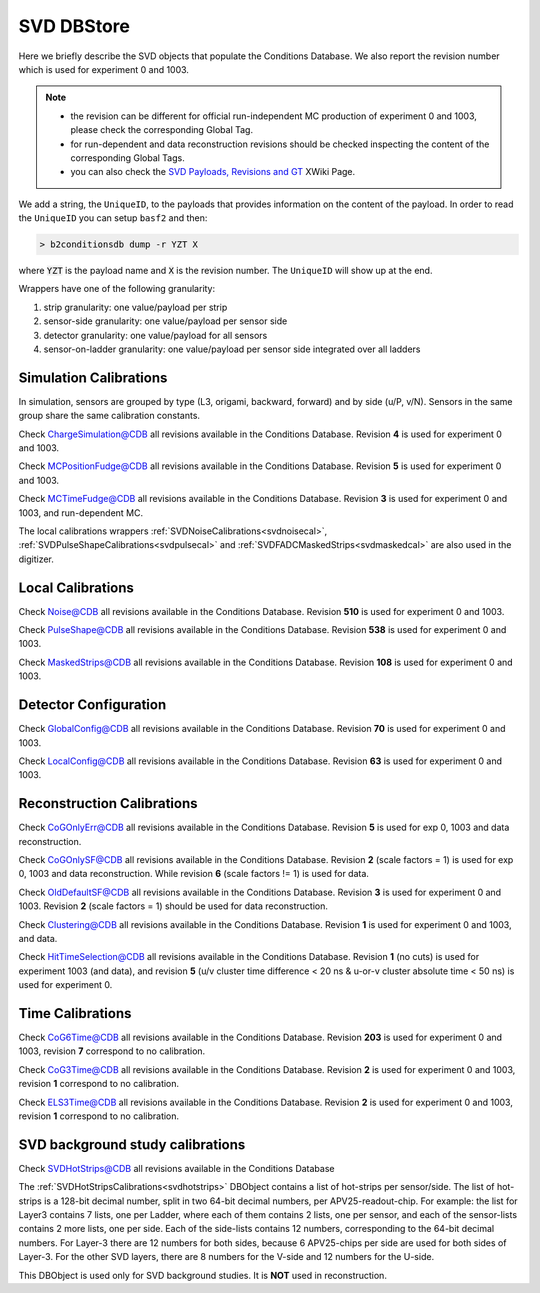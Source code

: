 .. _svddbstore:

SVD DBStore
===========

Here we briefly describe the SVD objects that populate the Conditions Database. We also report the revision number which is used for experiment 0 and 1003.

.. note::

   * the revision can be different for official run-independent MC production of experiment 0 and 1003, please check the corresponding Global Tag.
   * for run-dependent and data reconstruction revisions should be checked inspecting the content of the corresponding Global Tags.
   * you can also check the `SVD Payloads, Revisions and GT <https://xwiki.desy.de/xwiki/rest/p/8f607>`_ XWiki Page.

We add a string, the ``UniqueID``, to the payloads that provides information on the content of the payload. In order to read the ``UniqueID`` you can setup ``basf2`` and then:

.. code::

   > b2conditionsdb dump -r YZT X

where :code:`YZT` is the payload name and :code:`X` is the revision number. The ``UniqueID`` will show up at the end.

.. _granularity:

Wrappers have one of the following granularity:

#. strip granularity: one value/payload per strip
#. sensor-side granularity: one value/payload per sensor side
#. detector granularity: one value/payload for all sensors
#. sensor-on-ladder granularity: one value/payload per sensor side integrated over all ladders


.. warning:
   this is not a detailed description, please check svd/dbobjects and svd/calibration if you want to know more

Simulation Calibrations
-----------------------

In simulation, sensors are grouped by type (L3, origami, backward, forward) and by side (u/P, v/N). Sensors in the same group share the same calibration constants.

.. _svdchargesimulation:

.. cpp:class:: SVDChargeSimulationCalibrations

	       Parameters for strip charge simulation, with sensor-side granularity_:

	       #. electron weight: describing the difference between Geant4 electrons/holes and real electrons/holes
	       #. coupling constants: describe the charge sharing among implants up to readout-to-next-to-next-to-floating

Check `ChargeSimulation@CDB <https://cdbweb.sdcc.bnl.gov/Payload?basf2=SVDChargeSimulationCalibrations&perpage=25&>`_ all revisions available in the Conditions Database. Revision **4** is used for experiment 0 and 1003.


.. _svdfudgeposition:

.. cpp:class:: SVDMCClusterPositionFudgeFactor

	       Parameter to fudge position reconstruction in simulation, to match resolution measured in data, with sensor-side granularity_:

	       #. fudge factor: width of the gaussian from which we draw a random number to be added to the reconstructed cluster position, depends on the track incident angle

Check `MCPositionFudge@CDB <https://cdbweb.sdcc.bnl.gov/Payload?basf2=SVDMCClusterPositionFudgeFactor&perpage=25&>`_ all revisions available in the Conditions Database. Revision **5** is used for experiment 0 and 1003.

.. _svdfudgetime:

.. cpp:class:: SVDMCClusterTimeFudgeFactor

	       Parameter to fudge time reconstruction in simulation, to match resolution measured in data, with sensor-side granularity_:

	       #. fudge factor: width of the gaussian from which we draw a random number to be added to the reconstructed cluster time

Check `MCTimeFudge@CDB <https://cdbweb.sdcc.bnl.gov/Payload?basf2=SVDMCClusterTimeFudgeFactor&perpage=25&>`_ all revisions available in the Conditions Database. Revision **3** is used for experiment 0 and 1003, and run-dependent MC.

The local calibrations wrappers  :ref:`SVDNoiseCalibrations<svdnoisecal>`, :ref:`SVDPulseShapeCalibrations<svdpulsecal>` and :ref:`SVDFADCMaskedStrips<svdmaskedcal>` are also used in the digitizer.

Local Calibrations
------------------

.. _svdnoisecal:

.. cpp:class:: SVDNoiseCalibrations

	       Wrapper with strip granularity_  storing the strip noise

Check `Noise@CDB <https://cdbweb.sdcc.bnl.gov/Payload?basf2=SVDNoiseCalibrations&perpage=25&>`_ all revisions available in the Conditions Database. Revision **510** is used for experiment 0 and 1003.

.. _svdpulsecal:

.. cpp:class:: SVDPulseShapeCalibrations

	       Wrapper with strip granularity_  storing strip gain (ADC/e-), peak time and pulse width

Check `PulseShape@CDB <https://cdbweb.sdcc.bnl.gov/Payload?basf2=SVDPulseShapeCalibrations&perpage=25&>`_ all revisions available in the Conditions Database. Revision **538** is used for experiment 0 and 1003.

.. _svdmaskedcal:

.. cpp:class:: SVDFADCMaskedStrips

	       Wrapper with strip granularity_  storing the strips masked on FADC

Check `MaskedStrips@CDB <https://cdbweb.sdcc.bnl.gov/Payload?basf2=SVDFADCMaskedStrips&perpage=25&>`_ all revisions available in the Conditions Database. Revision **108** is used for experiment 0 and 1003.

Detector Configuration
----------------------

.. _svdglobalconfig:

.. cpp:class:: SVDGlobalConfigParameters

	       Stores the detector configuration for the Belle2 run, with detector granularity_

Check `GlobalConfig@CDB <https://cdbweb.sdcc.bnl.gov/Payload?basf2=SVDGlobalConfigParameters&perpage=25&>`_ all revisions available in the Conditions Database. Revision **70** is used for experiment 0 and 1003.

.. cpp:class:: SVDLocalConfigParameters

	       Stores the detector configuration for a local run, with detector granularity_

Check `LocalConfig@CDB <https://cdbweb.sdcc.bnl.gov/Payload?basf2=SVDLocalConfigParameters&perpage=25&>`_ all revisions available in the Conditions Database. Revision **63** is used for experiment 0 and 1003.


Reconstruction Calibrations
---------------------------


.. _svdrecoconfiguration:

.. cpp:class:: SVDRecoConfiguration

	       Stores SVDRecoConfiguration (time, position, charge, etc), with detector granularity_

   Check `SVDRecoConfiguration@CDB <https://cdbweb.sdcc.bnl.gov/Payload?basf2=SVDRecoConfiguration&perpage=25&>`_ all revisions available in the Conditions Database. Revision **10** is used for experiment 0 (with grouping module turned ON), revision **11** is used for experiment 1002/3/4.

.. _svdcogonlyerr:

.. cpp:class:: SVDCoGOnlyPositionError

	       Stores the position error formulas for the ``CoGOnly`` algorithm, with the same granularity_ as simulation objects

Check `CoGOnlyErr@CDB <https://cdbweb.sdcc.bnl.gov/Payload?basf2=SVDCoGOnlyPositionError&perpage=25&>`_ all revisions available in the Conditions Database.  Revision **5** is used for exp 0, 1003 and data reconstruction.

.. _svdcogonlycal:

.. cpp:class:: SVDCoGOnlyErrorScaleFactors

	       Stores the position error scaling factors for the ``CoGOnly`` algorithm, with the same granularity_ as simulation objects

Check `CoGOnlySF@CDB <https://cdbweb.sdcc.bnl.gov/Payload?basf2=SVDCoGOnlyErrorScaleFactors&perpage=25&>`_ all revisions available in the Conditions Database. Revision **2** (scale factors = 1) is used for exp 0, 1003 and data reconstruction.
While revision **6** (scale factors != 1) is used for data.

.. _svdolddefaultcal:

.. cpp:class:: SVDOldDefaultErrorScaleFactors

	       Stores the position error scaling factors for the ``OldDefault`` algorithm, with the same granularity_ as simulation objects

Check `OldDefaultSF@CDB <https://cdbweb.sdcc.bnl.gov/Payload?basf2=SVDOldDefaultErrorScaleFactors&perpage=25&>`_ all revisions available in the Conditions Database. Revision **3** is used for experiment 0 and 1003. Revision **2** (scale factors = 1) should be used for data reconstruction.

.. _svdclustercuts:

.. cpp:class:: SVDClustering

	       Stores the parameters for the clusterization with sensor-side granularity_

Check `Clustering@CDB <https://cdbweb.sdcc.bnl.gov/Payload?basf2=SVDClustering&perpage=25&>`_ all revisions available in the Conditions Database. Revision **1** is used for experiment 0 and 1003, and data.

.. _svdhittimeselection:

.. cpp:class:: SVDHitTimeSelection

	       Stores the functions and their parameters for the selection of clusters based on the cluster time in the SpacePoint creation step, with sensor-side granularity_.

Check `HitTimeSelection@CDB <https://cdbweb.sdcc.bnl.gov/Payload?basf2=SVDHitTimeSelection&perpage=25&>`_ all revisions available in the Conditions Database. Revision **1** (no cuts) is used for experiment 1003 (and data), and revision **5** (u/v cluster time difference < 20 ns & u-or-v cluster absolute time < 50 ns) is used for experiment 0.

.. cpp:class:: SVDOccupancyCalibrations
	       
	       wrapper with the strip occupancy averaged over a run, strip granularity_

.. _svdtimegroupingconfiguration:

.. cpp:class:: SVDTimeGroupingConfiguration

	       Stores parameters used in SVDTimeGrouping module, with detector granularity_

   Check `SVDTimeGroupingConfiguration@CDB <https://cdbweb.sdcc.bnl.gov/Payload?basf2=SVDTimeGroupingConfiguration&perpage=25&>`_ all revisions available in the Conditions Database. Revision **3** is used for experiment 0 and 1003/4, revision **4** is calculated from *Exp24-Run1726* and should be used for data.


Time Calibrations
-----------------

.. _svdcog6timecal:

.. cpp:class:: SVDCoGTimeCalibrations

	       CoG6 Time calibration wrapper, with sensor-side granularity_

Check `CoG6Time@CDB <https://cdbweb.sdcc.bnl.gov/Payload?basf2=SVDCoGTimeCalibrations&perpage=25&>`_ all revisions available in the Conditions Database. Revision **203** is used for experiment 0 and 1003, revision **7** correspond to no calibration.


.. _svdcog3timecal:

.. cpp:class:: SVD3SampleCoGTimeCalibrations

	       CoG3 Time calibration wrapper, with sensor-side granularity_

Check `CoG3Time@CDB <https://cdbweb.sdcc.bnl.gov/Payload?basf2=SVD3SampleCoGTimeCalibrations&perpage=25&>`_ all revisions available in the Conditions Database. Revision **2** is used for experiment 0 and 1003, revision **1** correspond to no calibration.

.. _svdels3timecal:

.. cpp:class:: SVD3SampleELSTimeCalibrations
	       
	       ELS3 Time calibration wrapper, with sensor-side granularity_

Check `ELS3Time@CDB <https://cdbweb.sdcc.bnl.gov/Payload?basf2=SVD3SampleELSTimeCalibrations&perpage=25&>`_ all revisions available in the Conditions Database. Revision **2** is used for experiment 0 and 1003, revision **1** correspond to no calibration.

.. _svdclustertimeshifter:

.. cpp:class:: SVDClusterTimeShifter

	       Time shift adjustment depending on cluster-size, with sensor-on-ladder granularity_

   Check `SVDClusterTimeShifter@CDB <https://cdbweb.sdcc.bnl.gov/Payload?basf2=SVDClusterTimeShifter&perpage=25&>`_ all revisions available in the Conditions Database. Revision **1** is used for experiment 0 and 1002/3/4 which corresponds to no shift, revision **3** is calculated from *Exp24,Run1726* and should only be used for data.

SVD background study calibrations
----------------------------------------

.. _svdhotstrips:

.. cpp:class:: SVDHotStripsCalibrations

                DBobject with the hot strips as determined by the :ref:`svdhotstripscalibrations` with strip granularity_

Check `SVDHotStrips@CDB <https://cdbweb.sdcc.bnl.gov/Payload?basf2=SVDHotStripsCalibrations&perpage=25&>`_ all revisions available in the Conditions Database

The :ref:`SVDHotStripsCalibrations<svdhotstrips>` DBObject contains a list of hot-strips per sensor/side. The list of hot-strips is a 128-bit decimal number, split in two 64-bit decimal numbers, per APV25-readout-chip. For example: the list for Layer3 contains 7 lists, one per Ladder, where each of them contains 2 lists, one per sensor, and each of the sensor-lists contains 2 more lists, one per side. Each of the side-lists contains 12 numbers, corresponding to the 64-bit decimal numbers. For Layer-3 there are 12 numbers for both sides, because 6 APV25-chips per side are used for both sides of Layer-3. For the other SVD layers, there are 8 numbers for the V-side and 12 numbers for the U-side.

This DBObject is used only for SVD background studies. It is **NOT** used in reconstruction.
